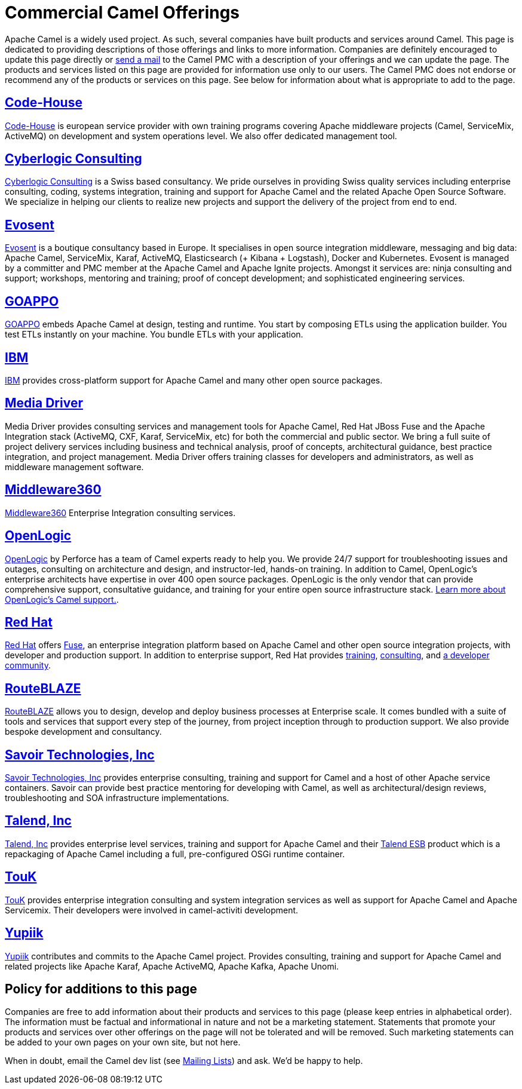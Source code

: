 [[CommercialCamelOfferings-CommercialCamelOfferings]]
= Commercial Camel Offerings

Apache Camel is a widely used project. As such, several companies have
built products and services around Camel. This page is dedicated to
providing descriptions of those offerings and links to more information.
Companies are definitely encouraged to update this page directly or
xref:mailing-lists.adoc[send a mail] to the Camel PMC with a description
of your offerings and we can update the page. The products and services
listed on this page are provided for information use only to our users.
The Camel PMC does not endorse or recommend any of the products or
services on this page. See below for information about what is
appropriate to add to the page.

[[CommercialCamelOfferings-Code-House]]
== http://code-house.org[Code-House]

http://code-house.org[Code-House] is european service provider with own
training programs covering Apache middleware projects (Camel,
ServiceMix, ActiveMQ) on development and system operations level. We
also offer dedicated management tool.

[[CommercialCamelOfferings-CyberlogicConsulting]]
== http://www.cyberlogic.ch[Cyberlogic Consulting]

http://www.cyberlogic.ch[Cyberlogic Consulting] is a Swiss based
consultancy. We pride ourselves in providing Swiss quality services
including enterprise consulting, coding, systems integration, training
and support for Apache Camel and the related Apache Open Source
Software. We specialize in helping our clients to realize new projects
and support the delivery of the project from end to end.

[[CommercialCamelOfferings-Evosent]]
== http://evosent.com/?utm_source=apache&utm_medium=web&utm_campaign=commercial_support[Evosent]

http://evosent.com/?utm_source=apache&utm_medium=web&utm_campaign=commercial_support[Evosent] is
a boutique consultancy based in Europe. It specialises in open source
integration middleware, messaging and big data: Apache Camel,
ServiceMix, Karaf, ActiveMQ, Elasticsearch (+ Kibana + Logstash), Docker
and Kubernetes.  Evosent is managed by a committer and PMC member at the
Apache Camel and Apache Ignite projects. Amongst it services are: ninja
consulting and support; workshops, mentoring and training; proof of
concept development; and sophisticated engineering services.

[[CommercialCamelOfferings-GOAPPO]]
== https://www.goappo.com[GOAPPO]

https://www.goappo.com[GOAPPO] embeds Apache Camel at design, testing
and runtime. You start by composing ETLs using the application builder.
You test ETLs instantly on your machine. You bundle ETLs with your
application.


[[CommercialCamelOfferings-IBM]]
== http://ibm.biz/OSSupport[IBM]

http://ibm.biz/OSSupport[IBM] provides cross-platform support for
Apache Camel and many other open source packages.

[[CommercialCamelOfferings-MediaDriver]]
== http://mediadriver.com[Media Driver]

Media Driver provides consulting services and management tools for
Apache Camel, Red Hat JBoss Fuse and the Apache Integration stack
(ActiveMQ, CXF, Karaf, ServiceMix, etc) for both the commercial and
public sector. We bring a full suite of project delivery services
including business and technical analysis, proof of concepts,
architectural guidance, best practice integration, and project
management. Media Driver offers training classes for developers and
administrators, as well as middleware management software.

[[CommercialCamelOfferings-Middleware360]]
== http://www.middleware360.com/[Middleware360]

http://www.middleware360.com/[Middleware360] Enterprise Integration
consulting services.

[[CommercialCamelOfferings-OpenLogic]]
== http://www.openlogic.com/[OpenLogic]

http://www.openlogic.com/[OpenLogic] by Perforce has a team of Camel experts ready to help you. We provide 24/7 support for troubleshooting issues and outages, consulting on architecture and design, and instructor-led, hands-on training. In addition to Camel, OpenLogic’s enterprise architects have expertise in over 400 open source packages. OpenLogic is the only vendor that can provide comprehensive support, consultative guidance, and training for your entire open source infrastructure stack.   https://www.openlogic.com/solutions/support-activemq-apache-camel-kafka#apache-camel[Learn more about OpenLogic's Camel support.].

[[CommercialCamelOfferings-RedHat]]
== https://www.redhat.com/en/technologies/jboss-middleware/fuse[Red Hat]

https://www.redhat.com/en/technologies/jboss-middleware/fuse[Red Hat] offers
http://www.redhat.com/en/technologies/jboss-middleware/fuse[Fuse],
an enterprise integration platform based on Apache Camel and other
open source integration projects, with developer and production support.
In addition to enterprise support, Red Hat provides
https://www.redhat.com/en/services/training/courses-by-curriculum#Red-Hat-JBoss-Fuse-BRMS-and-more[training],
https://www.redhat.com/en/services/consulting[consulting], and
https://developers.redhat.com/products/fuse/overview/[a developer community].

[[CommercialCamelOfferings-RouteBLAZE]]
== https://www.routeblaze.io[RouteBLAZE]

https://www.routeblaze.io[RouteBLAZE] allows you to design, develop and deploy business processes at Enterprise scale. 
It comes bundled with a suite of tools and services that support every step of the journey, from project inception through to production support.
We also provide bespoke development and consultancy. 


[[CommercialCamelOfferings-SavoirTechnologiesInc]]
== http://www.savoirtech.com[Savoir Technologies, Inc]

http://www.savoirtech.com[Savoir Technologies, Inc] provides enterprise
consulting, training and support for Camel and a host of other Apache
service containers. Savoir can provide best practice mentoring for
developing with Camel, as well as architectural/design reviews,
troubleshooting and SOA infrastructure implementations.

[[CommercialCamelOfferings-TalendInc]]
== http://www.talend.com[Talend, Inc]

http://www.talend.com[Talend, Inc] provides enterprise level services,
training and support for Apache Camel and their
http://www.talend.com/products/esb-standard-edition.php[Talend ESB]
product which is a repackaging of Apache Camel including a full,
pre-configured OSGi runtime container.

[[CommercialCamelOfferings-TouK]]
== http://touk.pl[TouK]

http://touk.pl[TouK] provides enterprise integration consulting and
system integration services as well as support for Apache Camel and
Apache Servicemix. Their developers were involved in camel-activiti
development.

[[CommercialCamelOfferings-Yupiik]]
== https://www.yupiik.com[Yupiik]

https://www.yupiik.com[Yupiik] contributes and commits to the Apache Camel project. Provides consulting,
training and support for Apache Camel and related projects like Apache Karaf, Apache ActiveMQ, Apache Kafka,
Apache Unomi.

[[CommercialCamelOfferings-Policyforadditionstothispage]]
== Policy for additions to this page

Companies are free to add information about their products and services
to this page (please keep entries in alphabetical order). The
information must be factual and informational in nature and not be a
marketing statement. Statements that promote your products and services
over other offerings on the page will not be tolerated and will be
removed. Such marketing statements can be added to your own pages on
your own site, but not here.

When in doubt, email the Camel dev list (see
xref:mailing-lists.adoc[Mailing Lists]) and ask. We'd be happy to help.
